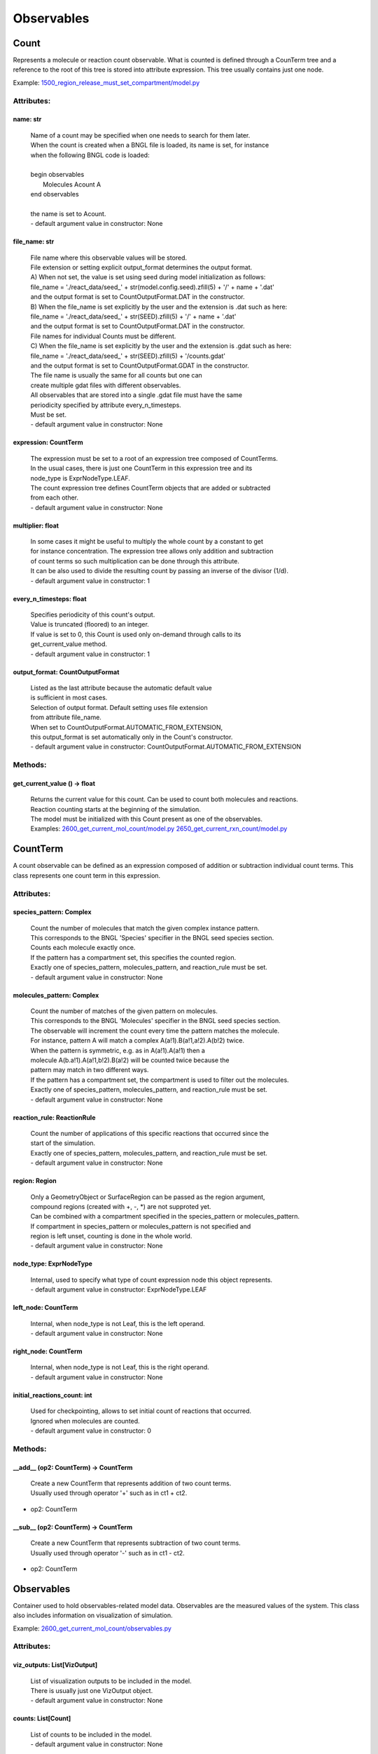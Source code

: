 .. _api-observables:

***********
Observables
***********
Count
=====

Represents a molecule or reaction count observable.
What is counted is defined through a CounTerm tree and a reference to 
the root of this tree is stored into attribute expression. 
This tree usually contains just one node.

Example: `1500_region_release_must_set_compartment/model.py <https://github.com/mcellteam/mcell_tests/blob/master/tests/pymcell4/1500_region_release_must_set_compartment/model.py>`_ 

Attributes:
***********
.. _Count__name:

name: str
---------

  | Name of a count may be specified when one needs to search for them later. 
  | When the count is created when a BNGL file is loaded, its name is set, for instance
  | when the following BNGL code is loaded\:
  | 
  | begin observables
  |    Molecules Acount A
  | end observables
  | 
  | the name is set to Acount.
  | - default argument value in constructor: None

.. _Count__file_name:

file_name: str
--------------

  | File name where this observable values will be stored.
  | File extension or setting explicit output_format determines the output format.
  | A) When not set, the value is set using seed during model initialization as follows: 
  | file_name = './react_data/seed_' + str(model.config.seed).zfill(5) + '/' + name + '.dat'
  | and the output format is set to CountOutputFormat.DAT in the constructor.
  | B) When the file_name is set explicitly by the user and the extension is .dat such as here:
  | file_name = './react_data/seed_' + str(SEED).zfill(5) + '/' + name + '.dat'
  | and the output format is set to CountOutputFormat.DAT in the constructor.
  | File names for individual Counts must be different.
  | C) When the file_name is set explicitly by the user and the extension is .gdat such as here:
  | file_name = './react_data/seed_' + str(SEED).zfill(5) + '/counts.gdat'
  | and the output format is set to CountOutputFormat.GDAT in the constructor.
  | The file name is usually the same for all counts but one can 
  | create multiple gdat files with different observables.
  | All observables that are stored into a single .gdat file must have the same 
  | periodicity specified by attribute every_n_timesteps.
  | Must be set.
  | - default argument value in constructor: None

.. _Count__expression:

expression: CountTerm
---------------------

  | The expression must be set to a root of an expression tree composed of CountTerms. 
  | In the usual cases, there is just one CountTerm in this expression tree and its 
  | node_type is ExprNodeType.LEAF.
  | The count expression tree defines CountTerm objects that are added or subtracted
  | from each other.
  | - default argument value in constructor: None

.. _Count__multiplier:

multiplier: float
-----------------

  | In some cases it might be useful to multiply the whole count by a constant to get 
  | for instance concentration. The expression tree allows only addition and subtraction 
  | of count terms so such multiplication can be done through this attribute.
  | It can be also used to divide the resulting count by passing an inverse of the divisor (1/d).
  | - default argument value in constructor: 1

.. _Count__every_n_timesteps:

every_n_timesteps: float
------------------------

  | Specifies periodicity of this count's output.
  | Value is truncated (floored) to an integer.
  | If value is set to 0, this Count is used only on-demand through calls to its
  | get_current_value method.
  | - default argument value in constructor: 1

.. _Count__output_format:

output_format: CountOutputFormat
--------------------------------

  | Listed as the last attribute because the automatic default value
  | is sufficient in most cases. 
  | Selection of output format. Default setting uses file extension  
  | from attribute file_name. 
  | When set to CountOutputFormat.AUTOMATIC_FROM_EXTENSION, 
  | this output_format is set automatically only in the Count's constructor.
  | - default argument value in constructor: CountOutputFormat.AUTOMATIC_FROM_EXTENSION


Methods:
*********
.. _Count__get_current_value:

get_current_value () -> float
-----------------------------


  | Returns the current value for this count. Can be used to count both molecules and reactions.
  | Reaction counting starts at the beginning of the simulation.
  | The model must be initialized with this Count present as one of the observables.

  | Examples: `2600_get_current_mol_count/model.py <https://github.com/mcellteam/mcell_tests/blob/master/tests/pymcell4_positive/2600_get_current_mol_count/model.py>`_ `2650_get_current_rxn_count/model.py <https://github.com/mcellteam/mcell_tests/blob/master/tests/pymcell4_positive/2650_get_current_rxn_count/model.py>`_ 



CountTerm
=========

A count observable can be defined as an expression composed of addition
or subtraction individual count terms. This class represents one count term
in this expression.

Attributes:
***********
.. _CountTerm__species_pattern:

species_pattern: Complex
------------------------

  | Count the number of molecules that match the given complex instance pattern.
  | This corresponds to the BNGL 'Species' specifier in the BNGL seed species section.
  | Counts each molecule exactly once. 
  | If the pattern has a compartment set, this specifies the counted region.
  | Exactly one of species_pattern, molecules_pattern, and reaction_rule must be set.
  | - default argument value in constructor: None

.. _CountTerm__molecules_pattern:

molecules_pattern: Complex
--------------------------

  | Count the number of matches of the given pattern on molecules.
  | This corresponds to the BNGL 'Molecules' specifier in the BNGL seed species section.
  | The observable will increment the count every time the pattern matches the molecule.
  | For instance, pattern A will match a complex A(a!1).B(a!1,a!2).A(b!2) twice. 
  | When the pattern is symmetric, e.g. as in A(a!1).A(a!1) then a 
  | molecule A(b.a!1).A(a!1,b!2).B(a!2) will be counted twice because the 
  | pattern may match in two different ways. 
  | If the pattern has a compartment set, the compartment is used to filter out the molecules.   
  | Exactly one of species_pattern, molecules_pattern, and reaction_rule must be set.
  | - default argument value in constructor: None

.. _CountTerm__reaction_rule:

reaction_rule: ReactionRule
---------------------------

  | Count the number of applications of this specific reactions that occurred since the
  | start of the simulation.
  | Exactly one of species_pattern, molecules_pattern, and reaction_rule must be set.
  | - default argument value in constructor: None

.. _CountTerm__region:

region: Region
--------------

  | Only a GeometryObject or SurfaceRegion can be passed as the region argument, 
  | compound regions (created with +, -, \*) are not supproted yet.   
  | Can be combined with a compartment specified in the species_pattern or molecules_pattern.
  | If compartment in species_pattern or molecules_pattern is not specified and 
  | region is left unset, counting is done in the whole world.
  | - default argument value in constructor: None

.. _CountTerm__node_type:

node_type: ExprNodeType
-----------------------

  | Internal, used to specify what type of count expression node this object represents.
  | - default argument value in constructor: ExprNodeType.LEAF

.. _CountTerm__left_node:

left_node: CountTerm
--------------------

  | Internal, when node_type is not Leaf, this is the left operand.
  | - default argument value in constructor: None

.. _CountTerm__right_node:

right_node: CountTerm
---------------------

  | Internal, when node_type is not Leaf, this is the right operand.
  | - default argument value in constructor: None

.. _CountTerm__initial_reactions_count:

initial_reactions_count: int
----------------------------

  | Used for checkpointing, allows to set initial count of reactions that occurred.
  | Ignored when molecules are counted.
  | - default argument value in constructor: 0


Methods:
*********
.. _CountTerm____add__:

__add__ (op2: CountTerm) -> CountTerm
-------------------------------------


  | Create a new CountTerm that represents addition of two count terms.
  | Usually used through operator '+' such as in ct1 + ct2.

* | op2: CountTerm

.. _CountTerm____sub__:

__sub__ (op2: CountTerm) -> CountTerm
-------------------------------------


  | Create a new CountTerm that represents subtraction of two count terms.
  | Usually used through operator '-' such as in ct1 - ct2.

* | op2: CountTerm


Observables
===========

Container used to hold observables-related model data. 
Observables are the measured values of the system. 
This class also includes information on visualization of simulation.

Example: `2600_get_current_mol_count/observables.py <https://github.com/mcellteam/mcell_tests/blob/master/tests/pymcell4_positive/2600_get_current_mol_count/observables.py>`_ 

Attributes:
***********
.. _Observables__viz_outputs:

viz_outputs: List[VizOutput]
----------------------------

  | List of visualization outputs to be included in the model.
  | There is usually just one VizOutput object.
  | - default argument value in constructor: None

.. _Observables__counts:

counts: List[Count]
-------------------

  | List of counts to be included in the model.
  | - default argument value in constructor: None


Methods:
*********
.. _Observables__add_viz_output:

add_viz_output (viz_output: VizOutput)
--------------------------------------


  | Adds a reference to the viz_output object to the list of visualization output specifications.

* | viz_output: VizOutput

.. _Observables__add_count:

add_count (count: Count)
------------------------


  | Adds a reference to the count object to the list of count specifications.

* | count: Count

.. _Observables__find_count:

find_count (name: str) -> Count
-------------------------------


  | Finds a count object by its name, returns None if no such count is present.

* | name: str

.. _Observables__load_bngl_observables:

load_bngl_observables (file_name: str, observables_path_or_file: str=None, parameter_overrides: Dict[str, float]=None, observables_output_format: CountOutputFormat=CountOutputFormat.AUTOMATIC_FROM_EXTENSION)
---------------------------------------------------------------------------------------------------------------------------------------------------------------------------------------------------------------


  | Loads section observables from a BNGL file and creates Count objects according to it.
  | All elementary molecule types used in the seed species section must be defined in subsystem.

* | file_name: str
  | Path to the BNGL file.

* | observables_path_or_file: str = None
  | Directory prefix or file name where observable values will be stored.
  | If a directory such as './react_data/seed_' + str(SEED).zfill(5) + '/' or an empty 
  | string/unset is used, each observable gets its own file and the output file format for created Count 
  | objects is CountOutputFormat.DAT.
  | When not set, this path is used: './react_data/seed_' + str(model.config.seed).zfill(5) + '/'.
  | If a file has a .gdat extension such as 
  | './react_data/seed_' + str(SEED).zfill(5) + '/counts.gdat', all observable are stored in this 
  | file and the output file format for created Count objects is CountOutputFormat.GDAT.
  | Must not be empty when observables_output_format is explicitly set to CountOutputFormat.GDAT.

* | parameter_overrides: Dict[str, float] = None
  | For each key k in the parameter_overrides, if it is defined in the BNGL's parameters section,
  | its value is ignored and instead value parameter_overrides[k] is used.

* | observables_output_format: CountOutputFormat = CountOutputFormat.AUTOMATIC_FROM_EXTENSION
  | Selection of output format. Default setting uses automatic detection
  | based on contents of the 'observables_path_or_file' attribute.

  | Example: `2100_gradual_bngl_load/model.py <https://github.com/mcellteam/mcell_tests/blob/master/tests/pymcell4/2100_gradual_bngl_load/model.py>`_ 



VizOutput
=========

Defines a visualization output with locations of molecules 
that can be then loaded by CellBlender.

Example: `1100_point_release/model.py <https://github.com/mcellteam/mcell_tests/blob/master/tests/pymcell4/1100_point_release/model.py>`_ 

Attributes:
***********
.. _VizOutput__output_files_prefix:

output_files_prefix: str
------------------------

  | Prefix for the viz output files.
  | When not set, the default prefix value is computed from the simulation seed
  | when the model is initialized to\: 
  | './viz_data/seed_' + str(seed).zfill(5) + '/Scene'.
  | - default argument value in constructor: None

.. _VizOutput__species_list:

species_list: List[Species]
---------------------------

  | Specifies a list of species to be visualized, when empty, all_species will be generated.
  | - default argument value in constructor: None

.. _VizOutput__mode:

mode: VizMode
-------------

  | Specified the output format of the visualization files. 
  | VizMode.ASCII is a readable representation, VizMode.CELLBLENDER is a binary representation 
  | that cannot be read using a text editor but is faster to generate.
  | - default argument value in constructor: VizMode.ASCII

.. _VizOutput__every_n_timesteps:

every_n_timesteps: float
------------------------

  | Specifies periodicity of visualization output.
  | Value is truncated (floored) to an integer.
  | Value 0 means that the viz output is ran only once at iteration 0.
  | - default argument value in constructor: 1

